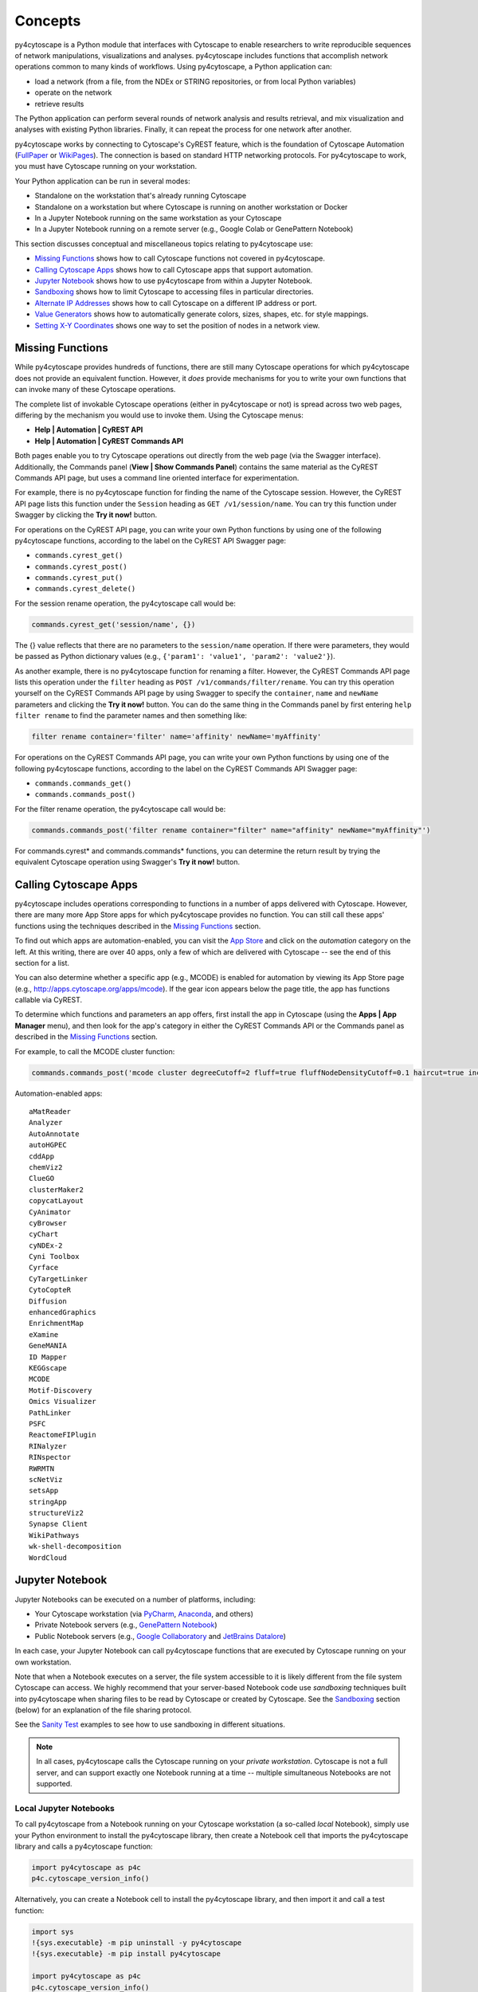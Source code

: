 Concepts
========

py4cytoscape is a Python module that interfaces with Cytoscape to enable
researchers to write reproducible sequences of network manipulations, visualizations
and analyses. py4cytoscape includes functions that accomplish network operations
common to many kinds of workflows. Using py4cytoscape, a Python application can:

* load a network (from a file, from the NDEx or STRING repositories, or from local Python variables)
* operate on the network
* retrieve results

The Python application can perform several rounds of network analysis and results retrieval,
and mix visualization and analyses with existing Python libraries. Finally, it can
repeat the process for one network after another.

.. _FullPaper: https://pubmed.ncbi.nlm.nih.gov/31477170/
.. _WikiPages: https://github.com/cytoscape/cytoscape-automation/wiki/Trying-Automation/

py4cytoscape works by connecting to Cytoscape's CyREST feature, which is the
foundation of Cytoscape Automation (FullPaper_ or WikiPages_). The
connection is based on standard HTTP networking protocols. For py4cytoscape to
work, you must have Cytoscape running on your workstation.

Your Python application can be run in several modes:

* Standalone on the workstation that's already running Cytoscape
* Standalone on a workstation but where Cytoscape is running on another workstation or Docker
* In a Jupyter Notebook running on the same workstation as your Cytoscape
* In a Jupyter Notebook running on a remote server (e.g., Google Colab or GenePattern Notebook)

This section discusses conceptual and miscellaneous topics relating to py4cytoscape use:

* `Missing Functions`_ shows how to call Cytoscape functions not covered in py4cytoscape.

* `Calling Cytoscape Apps`_ shows how to call Cytoscape apps that support automation.

* `Jupyter Notebook`_ shows how to use py4cytoscape from within a Jupyter Notebook.

* `Sandboxing`_ shows how to limit Cytoscape to accessing files in particular directories.

* `Alternate IP Addresses`_ shows how to call Cytoscape on a different IP address or port.

* `Value Generators`_ shows how to automatically generate colors, sizes, shapes, etc. for style mappings.

* `Setting X-Y Coordinates`_ shows one way to set the position of nodes in a network view.


Missing Functions
-----------------

While py4cytoscape provides hundreds of functions, there are still many Cytoscape
operations for which py4cytoscape does not provide an equivalent function. However,
it *does* provide mechanisms for you to write your own functions that can invoke many of these
Cytoscape operations.

The complete list of invokable Cytoscape operations (either in py4cytoscape or not)
is spread across two web pages, differing by the mechanism you would use to
invoke them. Using the Cytoscape menus:

* **Help | Automation | CyREST API**
* **Help | Automation | CyREST Commands API**

Both pages enable you to try Cytoscape operations out directly from the web page
(via the Swagger interface). Additionally, the Commands panel
(**View | Show Commands Panel**) contains the same material as the CyREST
Commands API page, but uses a command line oriented interface for
experimentation.

For example, there is no py4cytoscape function for finding the name of
the Cytoscape session. However, the CyREST API page lists this function under the
``Session`` heading as ``GET /v1/session/name``. You can
try this function under Swagger by clicking the **Try it now!** button.

For operations on the CyREST API page, you can write your own Python functions by
using one of the following py4cytoscape functions, according to the label on the CyREST API
Swagger page:

* ``commands.cyrest_get()``
* ``commands.cyrest_post()``
* ``commands.cyrest_put()``
* ``commands.cyrest_delete()``

For the session rename operation, the py4cytoscape call would be:

.. code:: python

    commands.cyrest_get('session/name', {})

The {} value reflects that there are no parameters to the ``session/name`` operation.
If there were parameters, they would be passed as Python dictionary values (e.g.,
``{'param1': 'value1', 'param2': 'value2'}``).

As another example, there is no py4cytoscape function for renaming a filter.
However, the CyREST Commands API page lists this operation under the ``filter`` heading as
``POST /v1/commands/filter/rename``. You can try this operation yourself
on the CyREST Commands API page by using Swagger to specify the ``container``,
``name`` and ``newName`` parameters and clicking the
**Try it now!** button. You can do the same thing in the Commands panel by first
entering ``help filter rename`` to find the parameter names and then something like:

.. code:: python

    filter rename container='filter' name='affinity' newName='myAffinity'

For operations on the CyREST Commands API page, you can write your own Python functions by
using one of the following py4cytoscape functions, according to the label on the CyREST Commands API
Swagger page:

* ``commands.commands_get()``
* ``commands.commands_post()``

For the filter rename operation, the py4cytoscape call would be:

.. code:: python

    commands.commands_post('filter rename container="filter" name="affinity" newName="myAffinity"')

For commands.cyrest* and commands.commands* functions, you can determine the return
result by trying the equivalent Cytoscape operation using Swagger's **Try it now!** button.

.. _calling-cytoscape-apps:

Calling Cytoscape Apps
----------------------

py4cytoscape includes operations corresponding to functions in a number of
apps delivered with Cytoscape. However, there are many more App Store apps for
which py4cytoscape provides no function. You can still call these
apps' functions using the techniques described in the `Missing Functions`_ section.

To find out which apps are automation-enabled, you can visit
the `App Store <http://apps.cytoscape.org/>`_ and click on the *automation* category
on the left. At this writing, there are over 40 apps, only a few of which are
delivered with Cytoscape -- see the end of this section for a list.

You can also determine whether a specific app (e.g., MCODE) is enabled for
automation by viewing its App Store page
(e.g., http://apps.cytoscape.org/apps/mcode). If the gear icon appears below
the page title, the app has functions callable via CyREST.

To determine which functions and parameters an app offers, first install the
app in Cytoscape (using the **Apps | App Manager** menu), and then look for the app's category
in either the CyREST Commands API or the Commands panel as described in the
`Missing Functions`_ section.

For example, to call the MCODE cluster function:

.. code:: python

    commands.commands_post('mcode cluster degreeCutoff=2 fluff=true fluffNodeDensityCutoff=0.1 haircut=true includeLoops=false kCore=2 maxDepthFromStart=100 network=current nodeScoreCutoff=0.2 scope=NETWORK')

Automation-enabled apps::

    aMatReader
    Analyzer
    AutoAnnotate
    autoHGPEC
    cddApp
    chemViz2
    ClueGO
    clusterMaker2
    copycatLayout
    CyAnimator
    cyBrowser
    cyChart
    cyNDEx-2
    Cyni Toolbox
    Cyrface
    CyTargetLinker
    CytoCopteR
    Diffusion
    enhancedGraphics
    EnrichmentMap
    eXamine
    GeneMANIA
    ID Mapper
    KEGGscape
    MCODE
    Motif-Discovery
    Omics Visualizer
    PathLinker
    PSFC
    ReactomeFIPlugin
    RINalyzer
    RINspector
    RWRMTN
    scNetViz
    setsApp
    stringApp
    structureViz2
    Synapse Client
    WikiPathways
    wk-shell-decomposition
    WordCloud


Jupyter Notebook
----------------

Jupyter Notebooks can be executed on a number of platforms, including:

* Your Cytoscape workstation (via `PyCharm <https://www.jetbrains.com/pycharm/>`_, `Anaconda <https://www.anaconda.com/>`_, and others)
* Private Notebook servers (e.g., `GenePattern Notebook <https://notebook.genepattern.org>`_)
* Public Notebook servers (e.g., `Google Collaboratory <https://colab.research.google.com/>`_ and `JetBrains Datalore <https://datalore.jetbrains.com/>`_)

In each case, your Jupyter Notebook can call py4cytoscape functions that are executed
by Cytoscape running on your own workstation.

Note that when a Notebook executes on a server, the file system accessible to it is likely different from the file system Cytoscape can access. We highly
recommend that your server-based Notebook code use *sandboxing* techniques built into py4cytoscape when sharing files to be read by
Cytoscape or created by Cytoscape. See the `Sandboxing`_ section (below) for an explanation of the file sharing protocol.

See the `Sanity Test <https://github.com/bdemchak/cytoscape-jupyter/tree/main/sanity-test>`_ examples to see how to
use sandboxing in different situations.

.. note:: In all cases, py4cytoscape calls the Cytoscape running on your *private workstation*. Cytoscape is not a full server, and can support exactly one Notebook running at a time -- multiple simultaneous Notebooks are not supported.


Local Jupyter Notebooks
~~~~~~~~~~~~~~~~~~~~~~~

To call py4cytoscape from a Notebook running on your Cytoscape workstation (a so-called
*local* Notebook), simply use your Python environment to install the py4cytoscape library,
then create a Notebook cell that imports the py4cytoscape library and calls a py4cytoscape
function:

.. code:: python

    import py4cytoscape as p4c
    p4c.cytoscape_version_info()

Alternatively, you can create a Notebook cell to install the py4cytoscape library, and then
import it and call a test function:

.. code:: python

    import sys
    !{sys.executable} -m pip uninstall -y py4cytoscape
    !{sys.executable} -m pip install py4cytoscape

    import py4cytoscape as p4c
    p4c.cytoscape_version_info()

Alternatively, you can create a Notebook cell to load an unreleased version of the
py4cytoscape library:

.. code:: python

    import sys
    !{sys.executable} -m pip uninstall -y py4cytoscape
    !{sys.executable} -m pip install git+https://github.com/cytoscape/py4cytoscape

    import py4cytoscape as p4c
    p4c.cytoscape_version_info()

.. note:: To get Jupyter to recognize a py4cytoscape library different from the one first used by your Notebook, you may need to restart the Python kernel -- see your Jupyter Notebook documentation.

If you intend to develop your Notebook on your Cytoscape workstation but deploy it on a *remote* Jupyter server
(including Google Colab), you may want to use the Jupyter initialization strategy described in the next
section instead of simply importing py4cytoscape directly.

Remote Jupyter Notebooks
~~~~~~~~~~~~~~~~~~~~~~~~

Jupyter Notebooks (including Google Colab or JetBrains Datalore) that run on *remote* (private or public)
servers can use py4cytoscape to execute Cytoscape functions on your workstation via
the `Jupyter-Bridge <https://github.com/cytoscape/jupyter-bridge>`_. To use the Jupyter-Bridge,
you must create and execute an initialization cell at the beginning of your Notebook:

.. code:: python

    import requests

    exec(requests.get("https://raw.githubusercontent.com/cytoscape/jupyter-bridge/master/client/p4c_init.py").text)

    IPython.display.Javascript(_PY4CYTOSCAPE_BROWSER_CLIENT_JS) # Start browser client

.. warning:: The ``IPython.display.Javascript()`` call must be the last line in the initialization cell. It cannot be part of a if-then or try-except block, and no other line can follow it.

By default, this loads py4cytoscape from the PyPI repository. You can specify a different version of py4cytoscape by
setting the _PY4CYTOSCAPE variable *before* the ``exec()`` call. For example, to load the most recent unreleased py4cytoscape
or the py4cytoscape in Github branch 0.0.11, use the following:

.. code:: python

    _PY4CYTOSCAPE = 'git+https://github.com/cytoscape/py4cytoscape'

or

.. code:: python

    _PY4CYTOSCAPE = 'git+https://github.com/cytoscape/py4cytoscape@1.2.0'

.. note:: The Jupyter-Bridge can reach your Cytoscape workstation whether or not it's behind a firewall.

.. note:: The Jupyter-Bridge can be used for Notebooks running on the same workstation as Cytoscape, which enables local development of workflows that will execute remotely, though at the cost of some execution speed.

Note that remotely executing Notebooks can create files for Cytoscape to read, or
can read files written by Cytoscape, but only by using the sandboxing functions
described below.

Sandboxing
----------

If you use py4cytoscape to create and run a Python workflow on the same workstation as
your Cytoscape instance (either from the command line or in a Jupyter Notebook), you may not need sandbox features.
If you use py4cytoscape from a Jupyter Notebook
running on a remote server or on your Cytoscape workstation, you very likely **need** sandboxing.

For context, py4cytoscape functions (e.g., ``open_session()``, ``save_session()``
and ``export_image()``) access files in either Cytoscape's current working directory or
in a location given by a full path. When a Python workflow starts on the Cytoscape workstation, its working directory
is the Python kernel's working directory, which may contain user data files. Calls to py4cytoscape functions
may contain paths relative to this directory, or may be full paths on the Cytoscape workstation.

Full paths work well only as long as the workflow executes on the same workstation as
it was written. It raises a number of problems:

* Workflows with hard-coded paths are not likely to be portable to other Cytoscape workstations,
  which may have their own (different) file system layouts. This applies equally to both
  to workflows running on other Cytoscape workstations and those running in a remote Jupyter
  Notebook server. (For example: C:\users\Bob\CyFiles may be a valid path on Bob's Windows workstation,
  but may not be valid on Carol's Windows or Mac workstation.)

* To enable collaboration, workflows running on a remote Jupyter Notebook server likely
  prefer to store Cytoscape data and output on the Notebook server. As the server's file
  system is inaccessible to the Cytoscape running on your workstation, there is no path the
  workflow can pass to make Cytoscape read or write those files.

Sandboxing solves these problems by defining a dedicated folder on the Cytoscape workstation (in the
user's ``CytoscapeConfiguration/filetransfer`` folder); files
read and written by Cytoscape are all contained with the folder (aka sandbox).
Sandboxing functions allow files to be transferred
between the Jupyter Notebook server's native file system
and the sandbox. Thus, a remotely executing Notebook-based workflow can maintain Cytoscape files on the
Notebook server, and transfer them to/from the Cytoscape workstation (in the sandbox) at
will.

A sandbox can contain both files and directories (which can contain files and directories, too).

Sandboxing applies to a notebook running on a remote Jupyter server, but can be used by notebooks
running on the Cytoscape workstation. Thus, workflows written for one environment can work
seamlessly on the other.

A useful side effect of sandboxing is that workflows that use them stand little chance of
inadvertantly (or maliciously) corrupting the Cytoscape workstation's file system. This
safety further encourages sharing of workflows between collaboratating researchers.

Notebook workflows that execute remotely are automatically provisioned with a default sandbox (called
``default_sandbox``). To get the same effect with Python running on the
Cytoscape workstation, you can explicitly create the default sandbox. (See vignettes below.)

.. note::
    By default, a sandbox is pre-loaded with a copy of Cytoscape's ``sampleData``
    files. This makes it easy for workflow writers to experiment on sample data. For example,
    calling ``open_session('sampleData/sessions/Affinity Purification')`` opens a sandbox-based sample session
    provided with Cytoscape.

A workflow can define any number of sandboxes and even switch between them.
This promotes modularity by facilitating the creation of different sub-workflows with
some certainty that a sub-workflow's files aren't accidentally corrupted by other
sub-workflows over time.

See the `Sanity Test <https://github.com/bdemchak/cytoscape-jupyter/tree/main/sanity-test>`_ examples to see how to
use sandboxing in different situations.

**Vignette 1**: A workstation-based Python workflow (as notebook or command-line) calling Cytoscape to load a session and create a network image.

Without sandboxing, the workflow must specify Cytoscape files as either relative to the Python kernel's
current directory or as full (non-portable) paths.

.. code:: python

    open_session('mySession')
    # ...
    export_image('myImage.png')
    # ... use Python to do something with the .png

or

.. code:: python

    open_session('C:\Users\Me\Documents\CyFiles\mySession')
    # ...
    export_image('C:\Users\Me\Documents\CyFiles\myImage.png')
    # ... use Python to do something with the .png

When using full paths, this workflow is portable only to workstations that have their Cytoscape files in the
``C:\Users\Me\Documents\CyFiles``, which doesn't seem like a good assumption for many workstations. Best to use
either relative paths or sandboxing (see below) in this situation.

.. note::
    If you have a Cytoscape file on a cloud resource (e.g., Dropbox), you can use the
    import_file_from_url() function to fetch it onto your Cytoscape workstation and then
    have Cytoscape read it. You don't need sandbox functions for this.

**Vignette 2**: A remotely executing Notebook-based version of Vignette 1 ... data files are on a Jupyter server.

A sandbox is automatically created for remote workflows. The workflow must transfer
a session file from the Notebook's remote file system
to the sandbox, call Cytoscape, and then transfer the result back to the Notebook's remote file
system for further processing.

.. code:: python

    sandbox_send_to('./mySession.cys') # copy session file from Notebook directory to workstation
    open_session('mySession')
    # ...
    export_image('myImage.png')
    sandbox_get_from('myImage.png', './myImage.png') # copy image file to Notebook directory
    # ... do something with the .png

This workflow can run on any Notebook server and Cytoscape workstation without knowledge of
or risk to the workstation's file system. Various Python-based libraries can process the
.png after it is copied back to the Notebook's file system.

When calling sandbox functions, if you don't specify the name of a sandbox, the operation
is performed on the "current sandbox", which is the ``default_sandbox`` folder or whatever sandbox you
set by calling the ``sandbox_set()`` function.

Sandbox functions don't accept full paths for files, as they
would create non-portable code and pose a security risk to the Cytoscape workstation.

**Vignette 3**: A remotely executing Notebook-based version of Vignette 1 ... data files are on a cloud service.

This vignette is the same as Vignette 2, except the session file resides on a cloud service (i.e.,
GitHub, Dropbox, OneDrive, Google Drive, or elsewhere). In this case, the workflow must transfer
the file from the cloud service (instead of the Notebook's file system) to the sandbox, and then proceed
as in Vignette 2.

.. code:: python

    # copy session file from cloud service to workstation
    sandbox_url_to('https://www.dropbox.com/s/r15azh0xb534mu1/mySession.cys?dl=0')
    open_session('mySession')
    # ...
    export_image('myImage.png')
    sandbox_get_from('myImage.png', './myImage.png') # copy image file to Notebook directory
    # ... do something with the .png

.. note::
    If your Notebook is executing on the local Cytoscape workstation instead of a remote server,
    you can use the import_file_from_url() function to fetch it onto your Cytoscape workstation and then
    have Cytoscape read it. You don't need sandbox functions for this.

**Vignette 4**: A workstation-based non-Notebook Python workflow accesses sandbox-based files

Sandboxes are stored as directories under the user's ``CytoscapeConfiguration/filetransfer`` folder. You can
choose to maintain your Cytoscape files in a sandbox folder (instead of elsewhere in the
Cytoscape workstation file system). If you do this, you get all of the benefits of sandboxing without having to specify non-portable
file paths.

.. code:: python

    sandbox_set('mySandbox', copy_samples=False, reinitialize=False)
    open_session('mySession')
    # ...
    export_image('myImage.png')
    # ... do something with the .png

If Cytoscape files reside in the sandbox *a priori*, no ``sandbox_send_to()`` or
``sandbox_get_from()`` calls are needed. Note that to make a standalone Python workflow run in a remote
Notebook, you'll have to add sandbox calls (as in Vignette 2). Why not start by using sandboxes in anticipation
of publishing a workflow as a Notebook?

.. warning:: The ``reinitialize=False`` parameter is needed to prevent the ``sandbox_set()`` call from erasing the sandbox folder's contents, which is its default behavior.

.. note::
    Sandbox functions allow the following operations on files and sandboxes:
        * ``sandbox_set()``: Create a new sandbox or makes another sandbox the "current sandbox"
        * ``sandbox_remove()``: Delete a sandbox and its files and directories
        * ``sandbox_send_to()``: Transfer a Notebook file to a sandbox
        * ``sandbox_url_to()``: Transfer for a cloud-based file to a sandbox
        * ``sandbox_get_from()``: Transfer a sandbox file to the Notebook file system
        * ``sandbox_get_file_info()``: Get sandbox file metadata
        * ``sandbox_remove_file()``: Remove a sandbox file

Alternate IP Addresses
----------------------

In the simplest configuration, the Python workflow runs (via command line or Jupyter
Notebook) on the workstation that's already running Cytoscape. By default, Cytoscape
listens for py4cytoscape requests on IP address 127.0.0.1 at port 1234. In this
situation, all py4cytoscape functions that communicate with Cytoscape automatically use
http://127.0.0.1:1234/v1 as a command root to which individual Cytoscape
commands are appended (e.g., http://127.0.0.1:1234/v1/version).

You can choose a different port number (e.g., 4444) by starting Cytoscape along with
the `-R command line parameter <http://manual.cytoscape.org/en/stable/Command_Line_Arguments.html#command-line-arguments>`_
(e.g., cytoscape -R 4444), and then specifing the py4cytoscape command root in one of two ways:

* Name the command root in the ``DEFAULT_BASE_URL`` environment variable before importing py4cytoscape (e.g., SET DEFAULT_BASE_URL=http://127.0.0.1:4444/v1)

* Pass the command root as the ``base_url=`` parameter available in each py4cytoscape function that calls Cytoscape (e.g., ``cytoscape_version_info(base_url='http://127.0.0.1:4444/v1')``)

These methods also work when Cytoscape is executing on a different workstation, and
that workstation can be addressed directly via an IP address (e.g., ``cytoscape_version_info(base_url='http://192.168.2.100:1234/v1')`` or
``cytoscape_version_info(base_url='http://cytoscape1.ucsd.edu:1234/v1')``) provided that no
firewall blocks access to Cytoscape.

If Cytoscape is running on a different workstation, py4cytoscape will automatically
set up a sandbox (see `Sandboxing`_) to enable file transfer between Cytoscape
and the py4cytoscape workflow.

These methods don't apply to py4cytoscape running on a Jupyter server and
Cytoscape running on your workstation. That scenario is covered in the
`Jupyter Notebook`_ section.

Value Generators
----------------

You can set visual graph attributes (e.g., color, size, opacity and shapes) according to attribute data assigned to
nodes or edges by using Style Mapping functions such as ``set_node_color_mapping()`` or ``set_node_size_mapping()``.
As described in the `Cytoscape Manual <http://manual.cytoscape.org/en/stable/Styles.html#how-mappings-work>`_, there
are three different ways to map node or edge attributes to visual attributes.

Briefly:

* *continuous* mappings map a range of values to a color gradient or a range of sizes, opacities et al
* *discrete* mappings allow specific values to map to specific colors, sizes, opacities et al
* *passthrough* mappings allow node or edge labels to be taken from node or edge attributes

A `value generator <http://manual.cytoscape.org/en/stable/Styles.html#automatic-value-generators>`_ makes
*discrete* or *continuous* mappings more convenient by automatically mapping attribute data values to visual attributes.
It first determines the unique data values for a given node or edge attribute, then allows you to choose
a mapping to colors, sizes, opacities or shapes. For example, you can use a value generator to map a node with
a `Degree` attribute having values 1, 10 and 20 to node fill colors of Red, Blue or Green ... or to a node size
of 100, 150 or 200 ... or to circle, square or diamond shapes.

Essentially, a *value generator* spares you from having to know both the specific values of a node or edge attribute and
the specifics of the visual attributes to display ... it lets you focus on whether to render the attribute as a color,
size, opacity or shape.

For example, to set a node's fill color based on its `Degree` attribute using a *discrete* style mapping function, you could use the
longhand (without value generator) where you know the unique `Degree` values in advance and choose specific colors to
represent them:

.. code:: python

    set_node_color_mapping('Degree',
                           ['1', '10', '20'],
                           ['#FF0000', '#00FF00', '#0000FF],
                           mapping_type='d',
                           style_name='galFiltered Style')

Instead, you could use a color value generator that determines the unique `Degree` values and assigns
each to a different color in a `Brewer palette <https://colorbrewer2.org>`_:

.. code:: python

    set_node_color_mapping(**gen_node_color_map('Degree',
                                                mapping_type='d',
                                                style_name='galFiltered Style'))
    set_node_color_mapping(**gen_node_color_map('Degree',
                                                palette_color_brewer_q_Accent(),
                                                mapping_type='d',
                                                style_name='galFiltered Style'))

The first form uses a default Brewer palette (Set2), and the second form shows how you can choose a different Brewer palette (Accent).

.. note:: For color-oriented visual attributes, py4cytoscape offers a wide range of `Brewer palettes <https://colorbrewer2.org>`_, which are widely regarded as aesthetic and visually effective.

.. note:: Brewer palettes appropriate for *discrete* mappings are called *qualititive* palettes, and are distinguished in py4cytoscape by the "_q_" in the palette name.

To map attributes to a gradient of colors, sizes, opacities, etc, use *continuous* mapping:

.. code:: python

    set_node_color_mapping(**gen_node_color_map('Degree',
                                                style_name='galFiltered Style'))
    set_node_color_mapping(**gen_node_color_map('Degree',
                                                palette_color_brewer_s_YlGn(),
                                                style_name='galFiltered Style'))

The first form uses a default Brewer palette (GnBu), and the second form shows how you can choose a different Brewer palette (YlGn).

.. note:: Brewer palettes appropriate for *continuous* mappings of same-signed values are called *sequential* palettes, and are distinguished in py4cytoscape by the "_s_" in the palette name.

.. note:: Brewer palettes appropriate for *continuous* mappings of mixed-signed values are called *divergent* palettes, and are distinguished in py4cytoscape by the "_d_" in the palette name.

It's likely that the `Degree` attribute would have only positive values, so a *sequential* Brewer palette would be appropriate.
When the distribution of attribute data values isn't known in advance, you can provide both a sequential and divergent
palette and let py4cytoscape choose between them based on the data values it finds:

.. code:: python

    set_node_color_mapping(**gen_node_color_map('Expressed',
                                                style_name='galFiltered Style'))
    set_node_color_mapping(**gen_node_color_map('Expressed',
                                                (palette_color_brewer_s_YlGn(), palette_color_brewer_d_Spectral()),
                                                style_name='galFiltered Style'))

The first form uses default sequential and divergent palettes (GnBu and RdYlBu), and the second form shows how to use
a tuple to specify which sequential and divergent palettes to use.

The general methodology is to use the value generator (e.g., ``gen_node_color_map()``) as the sole parameter to a
style mapping function, binding it by using the Python ** operator. py4cytoscape provides color generators (for use with
color mapping functions (e.g., ``set_node_color_mapping()``), opacity generators (for use with opacity mapping
functions (e.g., ``set_node_opacity_mapping()``), and other generators (e.g., size, width, height, shapes).

Each generator accepts all of the same parameters as the corresponding style mapping functions, and provides the same
defaults for them. So,

.. code:: python

    set_node_color_mapping(**gen_node_color_map('Degree',
                                                 palette_color_brewer_q_Accent(),
                                                 mapping_type='d',
                                                 style_name='galFiltered Style'))

is the equivalent of:

.. code:: python

    set_node_color_mapping(table_column='Degree',
                           table_column_values=['8', '7', '6', '5', '4', '3', '2', '1'],
                           colors=['#7FC97F', '#BEAED4', '#FDC086', '#FFFF99', '#386CB0', '#F0027F', '#BF5B17', '#666666'],
                           mapping_type='d',
                           default_color=None,
                           style_name='galFiltered Style',
                           network=None,
                           base_url:'http://127.0.0.1:1234/v1')

py4cytoscape provides numerous automatic value generators for discrete mappings:

* 8 *qualitative* Brewer palettes (for color mappings)
* a random palette (``palette_color_random()``, for color mappings)
* node shapes, edge arrow shapes, and edge line styles
* ranges and random distributions

It also provides automatic value generators for continuous mappings:

* 18 *sequential* Brewer palettes (for color mappings for same-signed data)
* 9 *divergent* Brewer palettes (for color mappings for mixed-signed data)

Examples of non-color mappings that use ranges and random distributions include:

.. code:: python

    set_node_fill_opacity_mapping(**gen_node_opacity_map('Degree',
                                                         mapping_type='d',
                                                         style_name='galFiltered Style'))
    set_node_fill_opacity_mapping(**gen_node_opacity_map('Degree',
                                                         scheme_d_number_series(start_value=100, step=20),
                                                         mapping_type='d',
                                                         style_name='galFiltered Style'))
    set_node_fill_opacity_mapping(**gen_node_opacity_map('Degree',
                                                         scheme_d_number_random(min_value=10, max_value=120),
                                                         mapping_type='d',
                                                         style_name='galFiltered Style'))
    set_node_fill_opacity_mapping(**gen_node_opacity_map('Expressed',
                                                         scheme_c_number_continuous(start_value=50, end_value=200),
                                                         style_name='galFiltered Style'))

Note that the default value generator for a numeric attribute is scheme_d_number_series(start_value=0, step=10). The default
range for a random distribution is 0..255.

Note that the last form shows a *continuous* mapping where the node opacity is set to range from 50 to 200, depending on
the value of the `Expressed` attribute. The normal range defaults to 10..30.

Shape generators don't require a ``scheme`` parameter, and automatically have a ``mapping_type`` of 'd'. For example:

.. code:: python

    set_node_shape_mapping(**gen_node_shape_map('Degree',
                                                style_name='galFiltered Style'))

    set_edge_source_arrow_shape_mapping(**gen_edge_arrow_map('interaction',
                                                             style_name='galFiltered Style'))

    set_edge_target_arrow_shape_mapping(**gen_edge_arrow_map('interaction',
                                                             style_name='galFiltered Style'))

Setting X-Y Coordinates
-----------------------

There are no py4cytoscape functions that set the X-Y coordinates of a node in
a graph view. There are a number of indirect methods for setting coordinates,
and they involve setting the view's `NODE_X_LOCATION` and `NODE_Y_LOCATION`
style attributes. These methods are unintuitive.

The section demonstrates of how node coordinates can be set
from a DataFrame that associates node names (as index) with X-Y coordinates (as
columns `x` and `y`). For example:

.. code:: python

    import pandas as pd

    # initialize list of X and Y coordinates
    coords = {'x': [100, 200, 300],
              'y': [1000, 2000, 3000]}

    df = pd.DataFrame(coords, index=['node1', 'node2', 'node3']
    print(df)

         x    y
    node1   100 1000
    node2   200 2000
    node3   300 3000

A function that sets the X-Y coordinates is presented below; it can be copied and
customized as needed:

.. code:: python

    def layout_from_coords(network, table):
        '''
        network : int
            Cytoscape suid, network to apply the layout
        table: DataFrame
            Pandas DataFrame, index as node names, and columns 'x' and 'y' with coordinates
        '''

        # Create X and Y node attribute columns in Cytoscape table,
        # and merge in DataFrame's x and y coordinate values
        p4c.load_table_data(table, network=network)

        # Save away the style for current Cytoscape network
        current_style = p4c.styles.get_current_style(network=network)

        # Create a temporary style that matches the current style
        tmp_style = 'tmp-layout'
        p4c.copy_visual_style(current_style, tmp_style)
        p4c.set_visual_style(tmp_style, network=network)

        # Setting the NODE_X_LOCATION and NODE_Y_LOCATION style attributes has
        # the side effect of transferring the coordinates in the Cytoscape node table's
        # x and y columns to the network view and then redrawing the view
        p4c.update_style_mapping(tmp_style, p4c.map_visual_property('NODE_X_LOCATION', 'x', 'p'))
        p4c.update_style_mapping(tmp_style, p4c.map_visual_property('NODE_Y_LOCATION', 'y', 'p'))

        # After the redraw, the temporary style and x and y columns are not needed
        p4c.delete_visual_style(tmp_style)
        p4c.tables.delete_table_column('x')
        p4c.tables.delete_table_column('y')

        # Revert to the original style
        p4c.set_visual_style(current_style, network=network)

The `layout_from_coords()` function applies the list of X-Y coordinates for
`node1`, `node2` and `node3`. A sample usage is:

.. code:: python

    # Demostrate the use of the layout_from_coords() function
    layout_from_coords('current', df)

